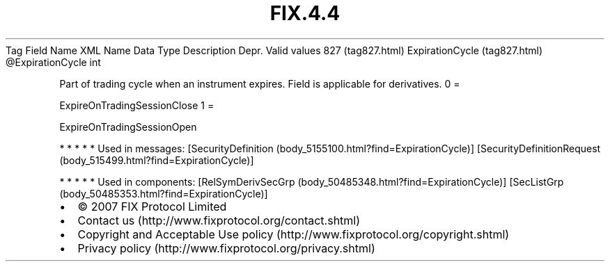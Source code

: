 .TH FIX.4.4 "" "" "Tag #827"
Tag
Field Name
XML Name
Data Type
Description
Depr.
Valid values
827 (tag827.html)
ExpirationCycle (tag827.html)
\@ExpirationCycle
int
.PP
Part of trading cycle when an instrument expires. Field is
applicable for derivatives.
0
=
.PP
ExpireOnTradingSessionClose
1
=
.PP
ExpireOnTradingSessionOpen
.PP
   *   *   *   *   *
Used in messages:
[SecurityDefinition (body_5155100.html?find=ExpirationCycle)]
[SecurityDefinitionRequest (body_515499.html?find=ExpirationCycle)]
.PP
   *   *   *   *   *
Used in components:
[RelSymDerivSecGrp (body_50485348.html?find=ExpirationCycle)]
[SecListGrp (body_50485353.html?find=ExpirationCycle)]

.PD 0
.P
.PD

.PP
.PP
.IP \[bu] 2
© 2007 FIX Protocol Limited
.IP \[bu] 2
Contact us (http://www.fixprotocol.org/contact.shtml)
.IP \[bu] 2
Copyright and Acceptable Use policy (http://www.fixprotocol.org/copyright.shtml)
.IP \[bu] 2
Privacy policy (http://www.fixprotocol.org/privacy.shtml)
